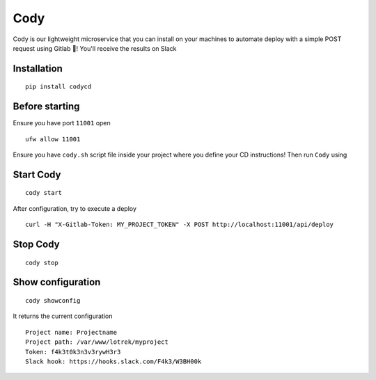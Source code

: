 Cody
====

Cody is our lightweight microservice that you can install on your
machines to automate deploy with a simple POST request using Gitlab 🦊!
You'll receive the results on Slack

Installation
------------

::

    pip install codycd

Before starting
---------------

Ensure you have port ``11001`` open

::

    ufw allow 11001

Ensure you have ``cody.sh`` script file inside your project where you
define your CD instructions! Then run ``Cody`` using

Start Cody
----------

::

    cody start

After configuration, try to execute a deploy

::

    curl -H "X-Gitlab-Token: MY_PROJECT_TOKEN" -X POST http://localhost:11001/api/deploy

Stop Cody
---------

::

    cody stop

Show configuration
------------------

::

    cody showconfig

It returns the current configuration

::

    Project name: Projectname
    Project path: /var/www/lotrek/myproject
    Token: f4k3t0k3n3v3rywH3r3
    Slack hook: https://hooks.slack.com/F4k3/W3BH00k
